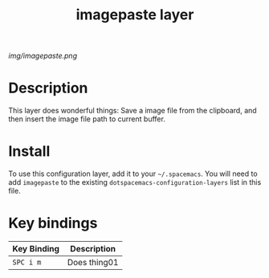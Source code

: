 #+TITLE: imagepaste layer

# The maximum height of the logo should be 200 pixels.
[[img/imagepaste.png]]

# TOC links should be GitHub style anchors.
* Table of Contents                                        :TOC_4_gh:noexport:
 - [[#description][Description]]
 - [[#install][Install]]
 - [[#key-bindings][Key bindings]]

* Description
This layer does wonderful things:
Save a image file from the clipboard, and then insert the 
image file path to current buffer.

* Install
To use this configuration layer, add it to your =~/.spacemacs=. You will need to
add =imagepaste= to the existing =dotspacemacs-configuration-layers= list in this
file.

* Key bindings

| Key Binding | Description    |
|-------------+----------------|
| ~SPC i m~   | Does thing01   |
# Use GitHub URLs if you wish to link a Spacemacs documentation file or its heading.
# Examples:
# [[https://github.com/syl20bnr/spacemacs/blob/master/doc/VIMUSERS.org#sessions]]
# [[https://github.com/syl20bnr/spacemacs/blob/master/layers/%2Bfun/emoji/README.org][Link to Emoji layer README.org]]
# If space-doc-mode is enabled, Spacemacs will open a local copy of the linked file.
